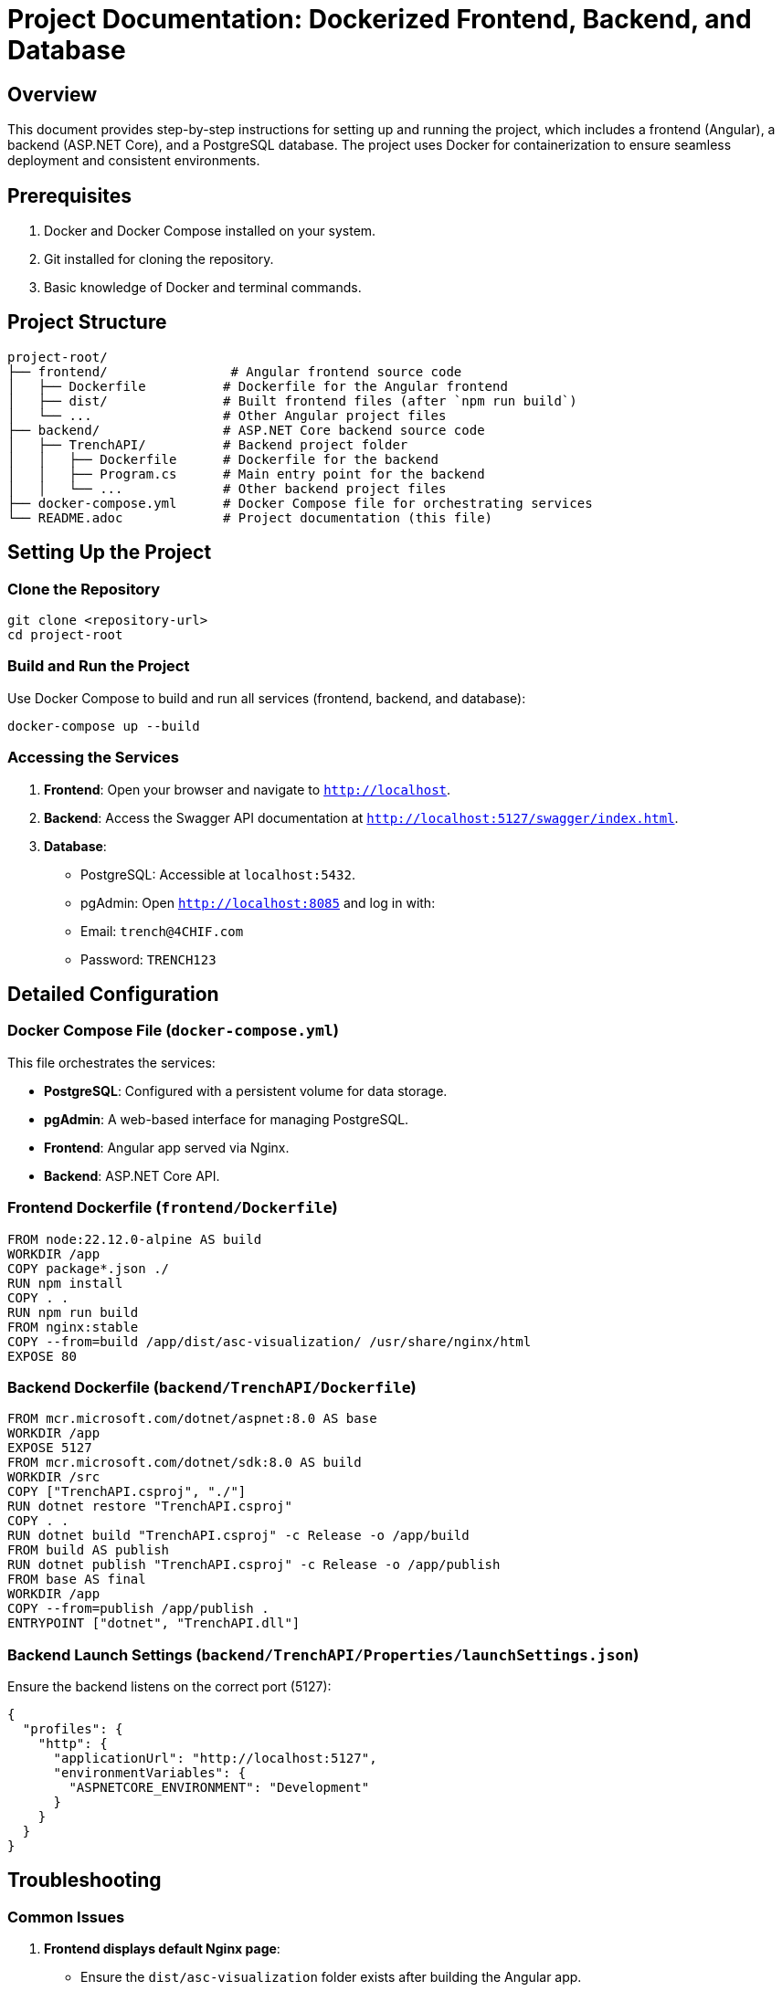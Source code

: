 = Project Documentation: Dockerized Frontend, Backend, and Database

== Overview
This document provides step-by-step instructions for setting up and running the project, which includes a frontend (Angular), a backend (ASP.NET Core), and a PostgreSQL database. The project uses Docker for containerization to ensure seamless deployment and consistent environments.

== Prerequisites
1. Docker and Docker Compose installed on your system.
2. Git installed for cloning the repository.
3. Basic knowledge of Docker and terminal commands.

== Project Structure
```
project-root/
├── frontend/                # Angular frontend source code
│   ├── Dockerfile          # Dockerfile for the Angular frontend
│   ├── dist/               # Built frontend files (after `npm run build`)
│   └── ...                 # Other Angular project files
├── backend/                # ASP.NET Core backend source code
│   ├── TrenchAPI/          # Backend project folder
│   │   ├── Dockerfile      # Dockerfile for the backend
│   │   ├── Program.cs      # Main entry point for the backend
│   │   └── ...             # Other backend project files
├── docker-compose.yml      # Docker Compose file for orchestrating services
└── README.adoc             # Project documentation (this file)
```

== Setting Up the Project

=== Clone the Repository
```bash
git clone <repository-url>
cd project-root
```

=== Build and Run the Project
Use Docker Compose to build and run all services (frontend, backend, and database):
```bash
docker-compose up --build
```

=== Accessing the Services
1. **Frontend**: Open your browser and navigate to `http://localhost`.
2. **Backend**: Access the Swagger API documentation at `http://localhost:5127/swagger/index.html`.
3. **Database**:
   - PostgreSQL: Accessible at `localhost:5432`.
   - pgAdmin: Open `http://localhost:8085` and log in with:
     - Email: `trench@4CHIF.com`
     - Password: `TRENCH123`

== Detailed Configuration

=== Docker Compose File (`docker-compose.yml`)
This file orchestrates the services:

- **PostgreSQL**: Configured with a persistent volume for data storage.
- **pgAdmin**: A web-based interface for managing PostgreSQL.
- **Frontend**: Angular app served via Nginx.
- **Backend**: ASP.NET Core API.

=== Frontend Dockerfile (`frontend/Dockerfile`)
```dockerfile
FROM node:22.12.0-alpine AS build
WORKDIR /app
COPY package*.json ./
RUN npm install
COPY . .
RUN npm run build
FROM nginx:stable
COPY --from=build /app/dist/asc-visualization/ /usr/share/nginx/html
EXPOSE 80
```

=== Backend Dockerfile (`backend/TrenchAPI/Dockerfile`)
```dockerfile
FROM mcr.microsoft.com/dotnet/aspnet:8.0 AS base
WORKDIR /app
EXPOSE 5127
FROM mcr.microsoft.com/dotnet/sdk:8.0 AS build
WORKDIR /src
COPY ["TrenchAPI.csproj", "./"]
RUN dotnet restore "TrenchAPI.csproj"
COPY . .
RUN dotnet build "TrenchAPI.csproj" -c Release -o /app/build
FROM build AS publish
RUN dotnet publish "TrenchAPI.csproj" -c Release -o /app/publish
FROM base AS final
WORKDIR /app
COPY --from=publish /app/publish .
ENTRYPOINT ["dotnet", "TrenchAPI.dll"]
```

=== Backend Launch Settings (`backend/TrenchAPI/Properties/launchSettings.json`)
Ensure the backend listens on the correct port (5127):
```json
{
  "profiles": {
    "http": {
      "applicationUrl": "http://localhost:5127",
      "environmentVariables": {
        "ASPNETCORE_ENVIRONMENT": "Development"
      }
    }
  }
}
```

== Troubleshooting

=== Common Issues
1. **Frontend displays default Nginx page**:
   - Ensure the `dist/asc-visualization` folder exists after building the Angular app.
   - Verify the `COPY` command in the frontend Dockerfile points to the correct directory.

2. **Backend not accessible**:
   - Check if the backend container is running using `docker ps`.
   - Verify the `ASPNETCORE_URLS` environment variable is set correctly.

3. **Database connection issues**:
   - Ensure the PostgreSQL container is running.
   - Verify the connection string in the backend matches the database credentials.

=== Logs
Use the following commands to view logs for each service:

- Frontend: `docker logs nginx_container`
- Backend: `docker logs trenchapi_container`
- Database: `docker logs postgres_container`
- pgAdmin: `docker logs pgadmin_container`

== Additional Notes
- To rebuild a specific service, use `docker-compose up --build <service-name>`.
- To stop all services, run `docker-compose down`.
- For production, consider adding SSL and environment-specific configurations.



